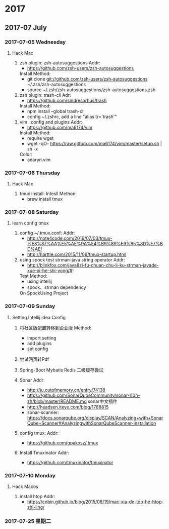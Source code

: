 
* 2017
** 2017-07 July
*** 2017-07-05 Wednesday

**** Hack Mac
     1. zsh plugin: zsh-autosuggestions
        Addr:
        - https://github.com/zsh-users/zsh-autosuggestions
        Install Method:
        - git clone git://github.com/zsh-users/zsh-autosuggestions ~/.zsh/zsh-autosuggestions
        - source ~/.zsh/zsh-autosuggestions/zsh-autosuggestions.zsh

     2. zsh plugin: trash-cli
        Adr:
        - https://github.com/sindresorhus/trash
        Install Method:
        - npm install --global trash-cli
        - config ~/.zshrc, add a line "alias tr='trash'"

     3. vim : config and plugins
        Addr:
        - https://github.com/ma6174/vim
        Install Method:
        - require wget
        - wget -qO- https://raw.github.com/ma6174/vim/master/setup.sh | sh -x
        Color:
        - adaryn.vim
*** 2017-07-06 Thursday

**** Hack Mac
     1. tmux install:
        Intesll Methon:
        - brew install tmux
*** 2017-07-08 Saturday

**** learn config tmux
     1. config ~/.tmux.conf:
        Addr:
        - http://note4code.com/2016/07/03/tmux-%E8%87%AA%E5%AE%9A%E4%B9%89%E9%85%8D%E7%BD%AE/
        - http://harttle.com/2015/11/06/tmux-startup.html

     2. using spock test strman-java string operator
        Addr:
        - http://blinkfox.com/java8zi-fu-chuan-chu-li-ku-strman-javade-xue-xi-he-shi-yong/#!
        Test Method:
        - using intellij
        - spock、strman dependency
        On SpockUsing Project
*** 2017-07-09 Sunday

**** Setting Intellij idea Config
     1. 将社区版配置转移到企业版
        Method:
        - import setting
        - add plugins
        - set config

     2. 尝试网页转Pdf

     3. Spring-Boot Mybatis Redis 二级缓存尝试

     4. Sonar
        Addr:
        - http://ju.outofmemory.cn/entry/74138
        - https://github.com/SonarQubeCommunity/sonar-l10n-zh/blob/master/README.md sonar中文插件
        - http://headsen.iteye.com/blog/1788815
        - sonar-scanner: https://docs.sonarqube.org/display/SCAN/Analyzing+with+SonarQube+Scanner#AnalyzingwithSonarQubeScanner-Installation

     5. config tmux:
        Addr:
        - https://github.com/gpakosz/.tmux

     6. Install Tmuxinator
        Addr:
        - https://github.com/tmuxinator/tmuxinator
*** 2017-07-10 Monday

**** Hack Macos
     1. install htop
        Addr:
        - https://cnbin.github.io/blog/2015/06/19/mac-xia-de-top-he-htop-zhi-ling/
*** 2017-07-25 星期二

